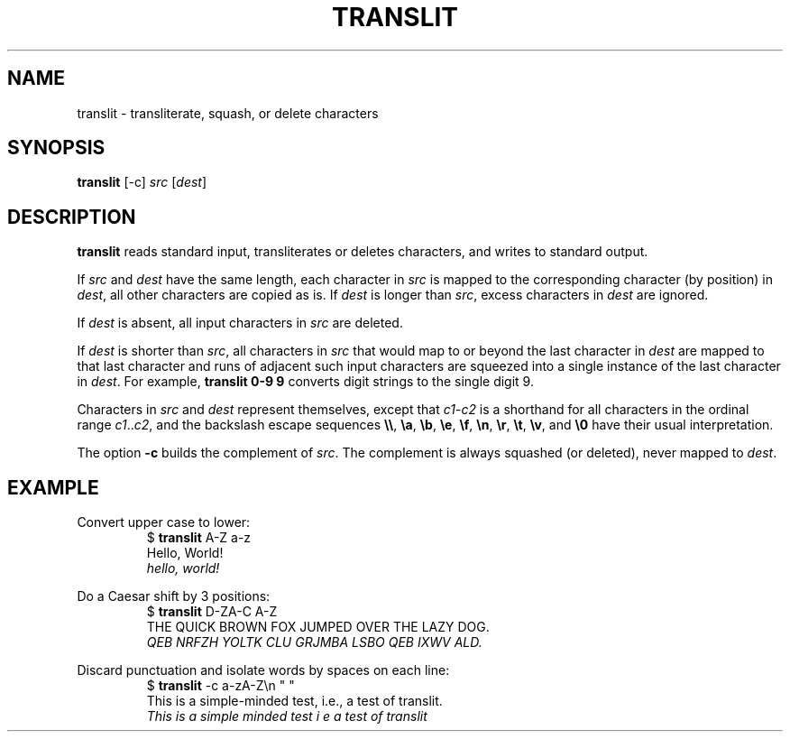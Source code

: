 .TH TRANSLIT 1 July\ 2019 local
.SH NAME
translit \- transliterate, squash, or delete characters
.SH SYNOPSIS
\fBtranslit\fP [-c] \fIsrc\fP [\fIdest\fP]
.SH DESCRIPTION
\fBtranslit\fP reads standard input, transliterates or deletes
characters, and writes to standard output.
.PP
If \fIsrc\fP and \fIdest\fP have the same length, each character
in \fIsrc\fP is mapped to the corresponding character (by position)
in \fIdest\fP, all other characters are copied as is.
If \fIdest\fP is longer than \fIsrc\fP, excess characters in
\fIdest\fP are ignored.
.PP
If \fIdest\fP is absent, all input characters in \fIsrc\fP are
deleted.
.PP
If \fIdest\fP is shorter than \fIsrc\fP, all characters in \fIsrc\fP
that would map to or beyond the last character in \fIdest\fP are
mapped to that last character and runs of adjacent such input
characters are squeezed into a single instance of the last
character in \fIdest\fP. For example, \fBtranslit 0-9 9\fP
converts digit strings to the single digit 9.
.PP
Characters in \fIsrc\fP and \fIdest\fP represent themselves, except
that \fIc1\fP-\fIc2\fP is a shorthand for all characters in
the ordinal range \fIc1\fP..\fIc2\fP, and the backslash escape
sequences \fB\\\\\fP, \fB\\a\fP, \fB\\b\fP, \fB\\e\fP, \fB\\f\fP,
\fB\\n\fP, \fB\\r\fP, \fB\\t\fP, \fB\\v\fP, and \fB\\0\fP have
their usual interpretation.
.PP
The option \fB-c\fP builds the complement of \fIsrc\fP.
The complement is always squashed (or deleted), never mapped to \fIdest\fP.
.SH EXAMPLE
Convert upper case to lower:
.nf
.RS
$ \fBtranslit\fP A-Z a-z
Hello, World!
\fIhello, world!\fP
.RE
.fi
.PP
Do a Caesar shift by 3 positions:
.nf
.RS
$ \fBtranslit\fP D-ZA-C A-Z
THE QUICK BROWN FOX JUMPED OVER THE LAZY DOG.
\fIQEB NRFZH YOLTK CLU GRJMBA LSBO QEB IXWV ALD.\fP
.RE
.fi
.PP
Discard punctuation and isolate words by spaces on each line:
.nf
.RS
$ \fBtranslit\fP -c a-zA-Z\\n " "
This is a simple-minded test, i.e., a test of translit.
\fIThis is a simple minded test i e a test of translit\fP
.RE
.fi
